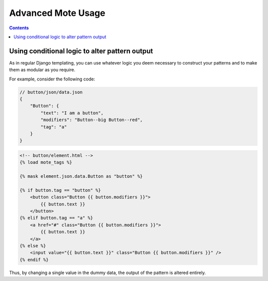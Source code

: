 Advanced Mote Usage
###################

.. contents::

Using conditional logic to alter pattern output
-----------------------------------------------

As in regular Django templating, you can use whatever logic you deem necessary to construct your patterns and to make them as modular as you require.

For example, consider the following code:

.. code-block:: js

    // button/json/data.json
    {
        "Button": {
            "text": "I am a button",
            "modifiers": "Button--big Button--red",
            "tag": "a"
        }
    }

.. code-block:: html+django

    <!-- button/element.html -->
    {% load mote_tags %}

    {% mask element.json.data.Button as "button" %}

    {% if button.tag == "button" %}
        <button class="Button {{ button.modifiers }}">
            {{ button.text }}
        </button>
    {% elif button.tag == "a" %}
        <a href="#" class="Button {{ button.modifiers }}">
            {{ button.text }}
        </a>
    {% else %}
        <input value="{{ button.text }}" class="Button {{ button.modifiers }}" />
    {% endif %}

Thus, by changing a single value in the dummy data, the output of the pattern is altered entirely.
